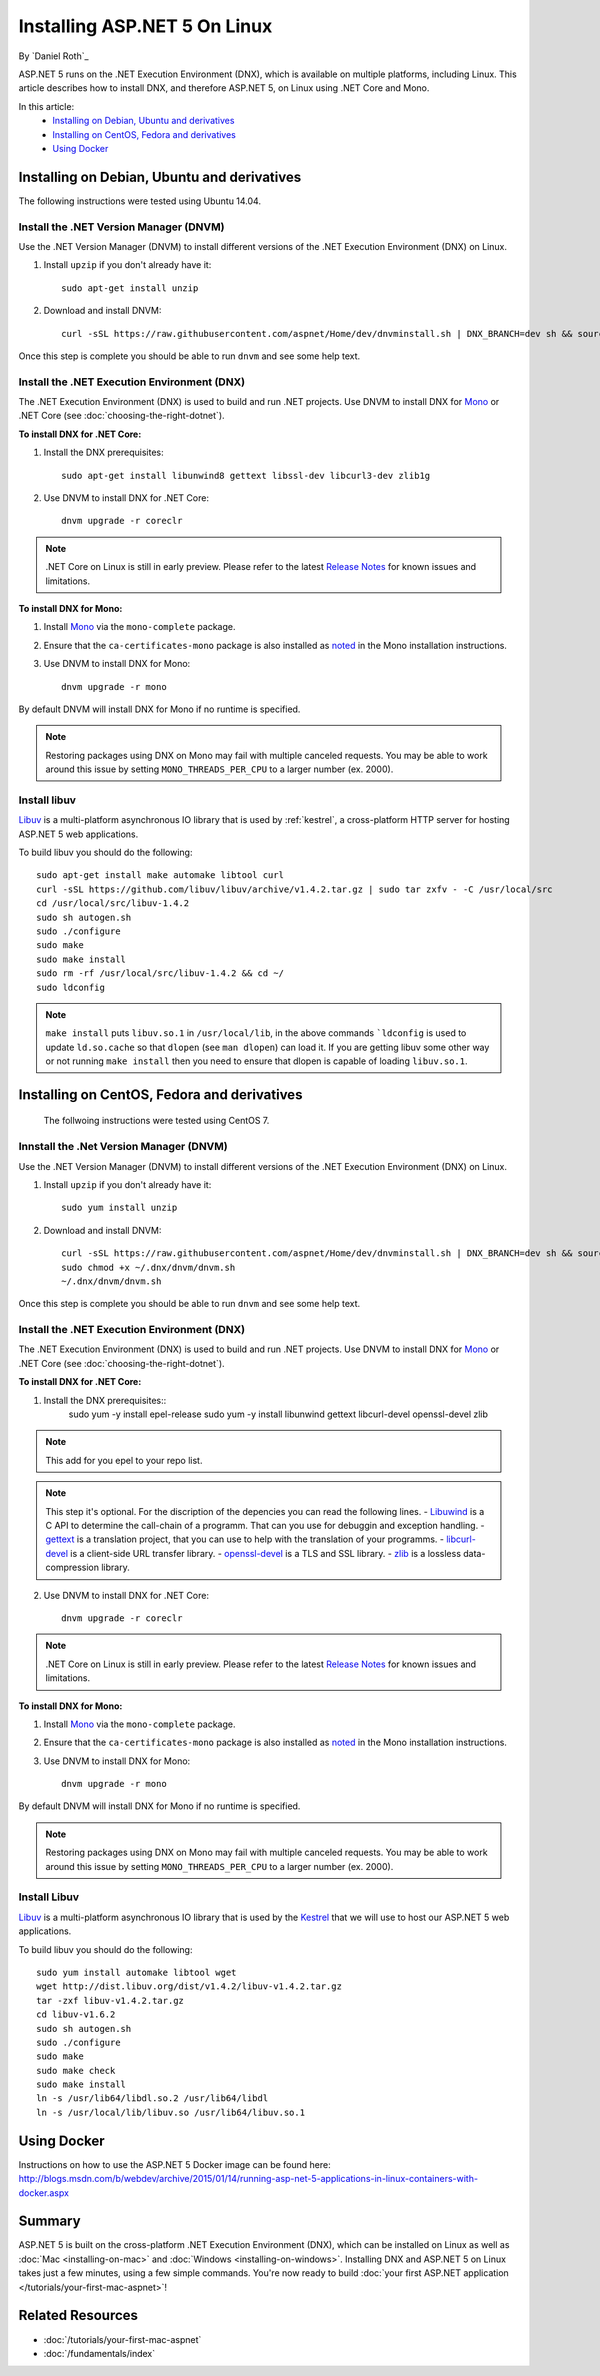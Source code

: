 Installing ASP.NET 5 On Linux
=============================

By `Daniel Roth`_

ASP.NET 5 runs on the .NET Execution Environment (DNX), which is available on multiple platforms, including Linux. This article describes how to install DNX, and therefore ASP.NET 5, on Linux using .NET Core and Mono.

In this article:
  - `Installing on Debian, Ubuntu and derivatives`_
  - `Installing on CentOS, Fedora and derivatives`_
  - `Using Docker`_

Installing on Debian, Ubuntu and derivatives
--------------------------------------------

The following instructions were tested using Ubuntu 14.04.

Install the .NET Version Manager (DNVM)
^^^^^^^^^^^^^^^^^^^^^^^^^^^^^^^^^^^^^^^

Use the .NET Version Manager (DNVM) to install different versions of the .NET Execution Environment (DNX) on Linux.

1. Install ``upzip`` if you don't already have it::

    sudo apt-get install unzip

2. Download and install DNVM::

    curl -sSL https://raw.githubusercontent.com/aspnet/Home/dev/dnvminstall.sh | DNX_BRANCH=dev sh && source ~/.dnx/dnvm/dnvm.sh
    
Once this step is complete you should be able to run ``dnvm`` and see some help text.

Install the .NET Execution Environment (DNX)
^^^^^^^^^^^^^^^^^^^^^^^^^^^^^^^^^^^^^^^^^^^^

The .NET Execution Environment (DNX) is used to build and run .NET projects. Use DNVM to install DNX for `Mono <http://mono-project.com>`_ or .NET Core (see :doc:`choosing-the-right-dotnet`).

**To install DNX for .NET Core:**

1. Install the DNX prerequisites::

    sudo apt-get install libunwind8 gettext libssl-dev libcurl3-dev zlib1g

2. Use DNVM to install DNX for .NET Core::

    dnvm upgrade -r coreclr

.. note:: .NET Core on Linux is still in early preview. Please refer to the latest `Release Notes <https://github.com/aspnet/home/releases>`__ for known issues and limitations.

**To install DNX for Mono:**

1. Install `Mono <http://www.mono-project.com/docs/getting-started/install/linux/#debian-ubuntu-and-derivatives>`__ via the ``mono-complete`` package.

2. Ensure that the ``ca-certificates-mono`` package is also installed as `noted <http://www.mono-project.com/docs/getting-started/install/linux/#notes>`__ in the Mono installation instructions.

3. Use DNVM to install DNX for Mono::

    dnvm upgrade -r mono

By default DNVM will install DNX for Mono if no runtime is specified.

.. note:: Restoring packages using DNX on Mono may fail with multiple canceled requests. You may be able to work around this issue by setting ``MONO_THREADS_PER_CPU`` to a larger number (ex. 2000).

Install libuv
^^^^^^^^^^^^^

`Libuv <https://github.com/libuv/libuv>`_ is a multi-platform asynchronous IO library that is used by :ref:`kestrel`, a cross-platform HTTP server for hosting ASP.NET 5 web applications.

To build libuv you should do the following::

    sudo apt-get install make automake libtool curl
    curl -sSL https://github.com/libuv/libuv/archive/v1.4.2.tar.gz | sudo tar zxfv - -C /usr/local/src
    cd /usr/local/src/libuv-1.4.2
    sudo sh autogen.sh
    sudo ./configure
    sudo make 
    sudo make install
    sudo rm -rf /usr/local/src/libuv-1.4.2 && cd ~/
    sudo ldconfig

.. note::

    ``make install`` puts ``libuv.so.1`` in ``/usr/local/lib``, in the above commands ```ldconfig`` is used to update ``ld.so.cache`` so that ``dlopen`` (see ``man dlopen``) can load it. If you are getting libuv some other way or not running ``make install`` then you need to ensure that dlopen is capable of loading ``libuv.so.1``.
    
Installing on CentOS, Fedora and derivatives
--------------------------------------------

 The follwoing instructions were tested using CentOS 7.
 

Innstall the .Net Version Manager (DNVM)
^^^^^^^^^^^^^^^^^^^^^^^^^^^^^^^^^^^^^^^^

Use the .NET Version Manager (DNVM) to install different versions of the .NET Execution Environment (DNX) on Linux.

1. Install ``upzip`` if you don't already have it::

    sudo yum install unzip

2. Download and install DNVM::

    curl -sSL https://raw.githubusercontent.com/aspnet/Home/dev/dnvminstall.sh | DNX_BRANCH=dev sh && source ~/.dnx/dnvm/dnvm.sh
    sudo chmod +x ~/.dnx/dnvm/dnvm.sh
    ~/.dnx/dnvm/dnvm.sh
    
Once this step is complete you should be able to run ``dnvm`` and see some help text.

Install the .NET Execution Environment (DNX)
^^^^^^^^^^^^^^^^^^^^^^^^^^^^^^^^^^^^^^^^^^^^

The .NET Execution Environment (DNX) is used to build and run .NET projects. Use DNVM to install DNX for `Mono <http://mono-project.com>`_ or .NET Core (see :doc:`choosing-the-right-dotnet`).

**To install DNX for .NET Core:**

1. Install the DNX prerequisites::
    sudo yum -y install epel-release
    sudo yum -y install libunwind gettext libcurl-devel openssl-devel zlib

.. note:: This add for you epel to your repo list.

.. note::

    This step it's optional. For the discription of the depencies you can read the following lines.
    - `Libuwind <http://www.nongnu.org/libunwind/index.html>`_ is a C API to determine the call-chain of a programm. That can you use for debuggin and exception handling.
    - `gettext <http://www.gnu.org/software/gettext/gettext.html>`_ is a translation project, that you can use to help with the translation of your programms.
    - `libcurl-devel <http://curl.haxx.se/libcurl/>`_ is a client-side URL transfer library.
    - `openssl-devel <https://www.openssl.org/>`_ is a TLS and SSL library.
    - `zlib <http://zlib.net/>`_ is a lossless data-compression library.

2. Use DNVM to install DNX for .NET Core::

    dnvm upgrade -r coreclr

.. note:: .NET Core on Linux is still in early preview. Please refer to the latest `Release Notes <https://github.com/aspnet/home/releases>`__ for known issues and limitations.

**To install DNX for Mono:**

1. Install `Mono <http://www.mono-project.com/docs/getting-started/install/linux/#centos-fedora-and-derivatives>`__ via the ``mono-complete`` package.

2. Ensure that the ``ca-certificates-mono`` package is also installed as `noted <http://www.mono-project.com/docs/getting-started/install/linux/#notes>`__ in the Mono installation instructions.

3. Use DNVM to install DNX for Mono::

    dnvm upgrade -r mono

By default DNVM will install DNX for Mono if no runtime is specified.

.. note:: Restoring packages using DNX on Mono may fail with multiple canceled requests. You may be able to work around this issue by setting ``MONO_THREADS_PER_CPU`` to a larger number (ex. 2000).

Install Libuv
^^^^^^^^^^^^^

`Libuv <https://github.com/libuv/libuv>`_ is a multi-platform asynchronous IO library that is used by the `Kestrel <https://github.com/aspnet/KestrelHttpServer>`_ that we will use to host our ASP.NET 5 web applications.

To build libuv you should do the following::

    sudo yum install automake libtool wget
    wget http://dist.libuv.org/dist/v1.4.2/libuv-v1.4.2.tar.gz
    tar -zxf libuv-v1.4.2.tar.gz
    cd libuv-v1.6.2
    sudo sh autogen.sh
    sudo ./configure
    sudo make
    sudo make check
    sudo make install
    ln -s /usr/lib64/libdl.so.2 /usr/lib64/libdl
    ln -s /usr/local/lib/libuv.so /usr/lib64/libuv.so.1

Using Docker
------------

Instructions on how to use the ASP.NET 5 Docker image can be found here: http://blogs.msdn.com/b/webdev/archive/2015/01/14/running-asp-net-5-applications-in-linux-containers-with-docker.aspx

Summary
-------

ASP.NET 5 is built on the cross-platform .NET Execution Environment (DNX), which can be installed on Linux as well as :doc:`Mac <installing-on-mac>` and :doc:`Windows <installing-on-windows>`. Installing DNX and ASP.NET 5 on Linux takes just a few minutes, using a few simple commands. You're now  ready to build :doc:`your first ASP.NET application </tutorials/your-first-mac-aspnet>`!

Related Resources
-----------------

- :doc:`/tutorials/your-first-mac-aspnet`
- :doc:`/fundamentals/index`

